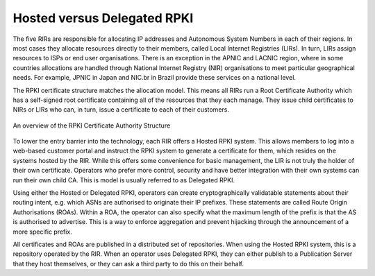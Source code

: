Hosted versus Delegated RPKI
----------------------------

The five RIRs are responsible for allocating IP addresses and Autonomous System Numbers in each of their regions. In most cases they allocate resources directly to their members, called Local Internet Registries (LIRs). In turn, LIRs assign resources to ISPs or end user organisations. There is an exception in the APNIC and LACNIC region, where in some countries allocations are handled through National Internet Registry (NIR) organisations to meet particular geographical needs. For example, JPNIC in Japan and NIC.br in Brazil provide these services on a national level.

The RPKI certificate structure matches the allocation model. This means all RIRs run a Root Certificate Authority which has a self-signed root certificate containing all of the resources that they each manage. They issue child certificates to NIRs or LIRs who can, in turn, issue a certificate to each of their customers. 

.. figure:: RPKI-CA-Structure.svg
    :align: center
    :width: 100%
    :alt: The RPKI Certificate Authority Structure

    An overview of the RPKI Certificate Authority Structure

To lower the entry barrier into the technology, each RIR offers a Hosted RPKI system. This allows members to log into a web-based customer portal and instruct the RPKI system to generate a certificate for them, which resides on the systems hosted by the RIR. While this offers some convenience for basic management, the LIR is not truly the holder of their own certificate. Operators who prefer more control, security and have better integration with their own systems can run their own child CA. This is model is usually referred to as Delegated RPKI.

Using either the Hosted or Delegated RPKI, operators can create cryptographically validatable statements about their routing intent, e.g. which ASNs are authorised to originate their IP prefixes. These statements are called Route Origin Authorisations (ROAs).  Within a ROA, the operator can also specify what the maximum length of the prefix is that the AS is authorised to advertise. This is a way to enforce aggregation and prevent hijacking through the announcement of a more specific prefix.

All certificates and ROAs are published in a distributed set of repositories. When using the Hosted RPKI system, this is a repository operated by the RIR. When an operator uses Delegated RPKI, they can either publish to a Publication Server that they host themselves, or they can ask a third party to do this on their behalf. 
